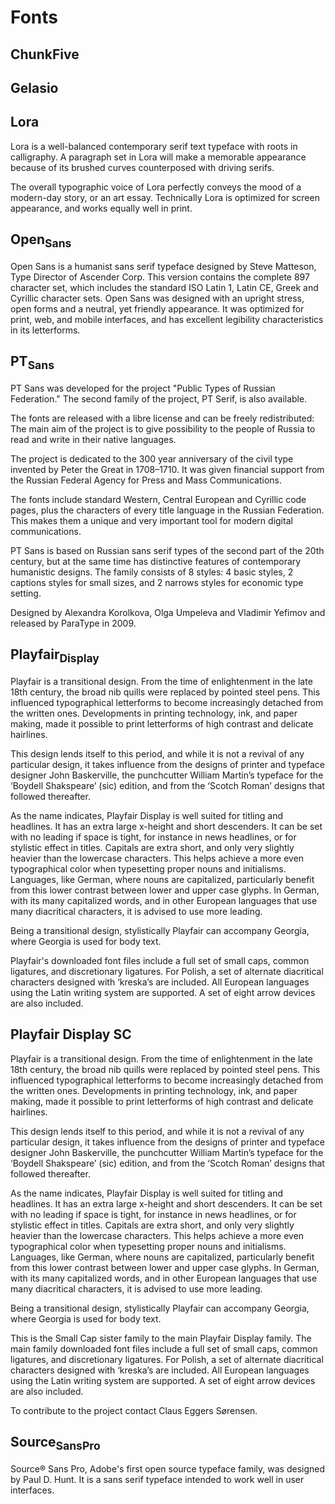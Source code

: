 * Fonts
** ChunkFive
** Gelasio
** Lora
Lora is a well-balanced contemporary serif text typeface with roots in
calligraphy. A paragraph set in Lora will make a memorable appearance because of
its brushed curves counterposed with driving serifs.

The overall typographic voice of Lora perfectly conveys the mood of a modern-day
story, or an art essay. Technically Lora is optimized for screen appearance, and
works equally well in print.

** Open_Sans
Open Sans is a humanist sans serif typeface designed by Steve Matteson, Type
Director of Ascender Corp. This version contains the complete 897 character set,
which includes the standard ISO Latin 1, Latin CE, Greek and Cyrillic character
sets. Open Sans was designed with an upright stress, open forms and a neutral,
yet friendly appearance. It was optimized for print, web, and mobile interfaces,
and has excellent legibility characteristics in its letterforms.

** PT_Sans
PT Sans was developed for the project "Public Types of Russian Federation." The
second family of the project, PT Serif, is also available.

The fonts are released with a libre license and can be freely redistributed: The
main aim of the project is to give possibility to the people of Russia to read
and write in their native languages.

The project is dedicated to the 300 year anniversary of the civil type invented
by Peter the Great in 1708–1710. It was given financial support from the Russian
Federal Agency for Press and Mass Communications.

The fonts include standard Western, Central European and Cyrillic code pages,
plus the characters of every title language in the Russian Federation. This
makes them a unique and very important tool for modern digital communications.

PT Sans is based on Russian sans serif types of the second part of the 20th
century, but at the same time has distinctive features of contemporary
humanistic designs. The family consists of 8 styles: 4 basic styles, 2 captions
styles for small sizes, and 2 narrows styles for economic type setting.

Designed by Alexandra Korolkova, Olga Umpeleva and Vladimir Yefimov and released
by ParaType in 2009.

** Playfair_Display
Playfair is a transitional design. From the time of enlightenment in the late
18th century, the broad nib quills were replaced by pointed steel pens. This
influenced typographical letterforms to become increasingly detached from the
written ones. Developments in printing technology, ink, and paper making, made
it possible to print letterforms of high contrast and delicate hairlines.

This design lends itself to this period, and while it is not a revival of any
particular design, it takes influence from the designs of printer and typeface
designer John Baskerville, the punchcutter William Martin’s typeface for the
‘Boydell Shakspeare’ (sic) edition, and from the ‘Scotch Roman’ designs that
followed thereafter.

As the name indicates, Playfair Display is well suited for titling and
headlines. It has an extra large x-height and short descenders. It can be set
with no leading if space is tight, for instance in news headlines, or for
stylistic effect in titles. Capitals are extra short, and only very slightly
heavier than the lowercase characters. This helps achieve a more even
typographical color when typesetting proper nouns and initialisms. Languages,
like German, where nouns are capitalized, particularly benefit from this lower
contrast between lower and upper case glyphs. In German, with its many
capitalized words, and in other European languages that use many diacritical
characters, it is advised to use more leading.

Being a transitional design, stylistically Playfair can accompany Georgia, where
Georgia is used for body text.

Playfair's downloaded font files include a full set of small caps, common
ligatures, and discretionary ligatures. For Polish, a set of alternate
diacritical characters designed with ‘kreska’s are included. All European
languages using the Latin writing system are supported. A set of eight arrow
devices are also included.

** Playfair Display SC
Playfair is a transitional design. From the time of enlightenment in the late
18th century, the broad nib quills were replaced by pointed steel pens. This
influenced typographical letterforms to become increasingly detached from the
written ones. Developments in printing technology, ink, and paper making, made
it possible to print letterforms of high contrast and delicate hairlines.

This design lends itself to this period, and while it is not a revival of any
particular design, it takes influence from the designs of printer and typeface
designer John Baskerville, the punchcutter William Martin’s typeface for the
‘Boydell Shakspeare’ (sic) edition, and from the ‘Scotch Roman’ designs that
followed thereafter.

As the name indicates, Playfair Display is well suited for titling and
headlines. It has an extra large x-height and short descenders. It can be set
with no leading if space is tight, for instance in news headlines, or for
stylistic effect in titles. Capitals are extra short, and only very slightly
heavier than the lowercase characters. This helps achieve a more even
typographical color when typesetting proper nouns and initialisms. Languages,
like German, where nouns are capitalized, particularly benefit from this lower
contrast between lower and upper case glyphs. In German, with its many
capitalized words, and in other European languages that use many diacritical
characters, it is advised to use more leading.

Being a transitional design, stylistically Playfair can accompany Georgia, where
Georgia is used for body text.

This is the Small Cap sister family to the main Playfair Display family. The
main family downloaded font files include a full set of small caps, common
ligatures, and discretionary ligatures. For Polish, a set of alternate
diacritical characters designed with ‘kreska’s are included. All European
languages using the Latin writing system are supported. A set of eight arrow
devices are also included.

To contribute to the project contact Claus Eggers Sørensen.

** Source_Sans_Pro
Source® Sans Pro, Adobe's first open source typeface family, was designed by
Paul D. Hunt. It is a sans serif typeface intended to work well in user
interfaces.
